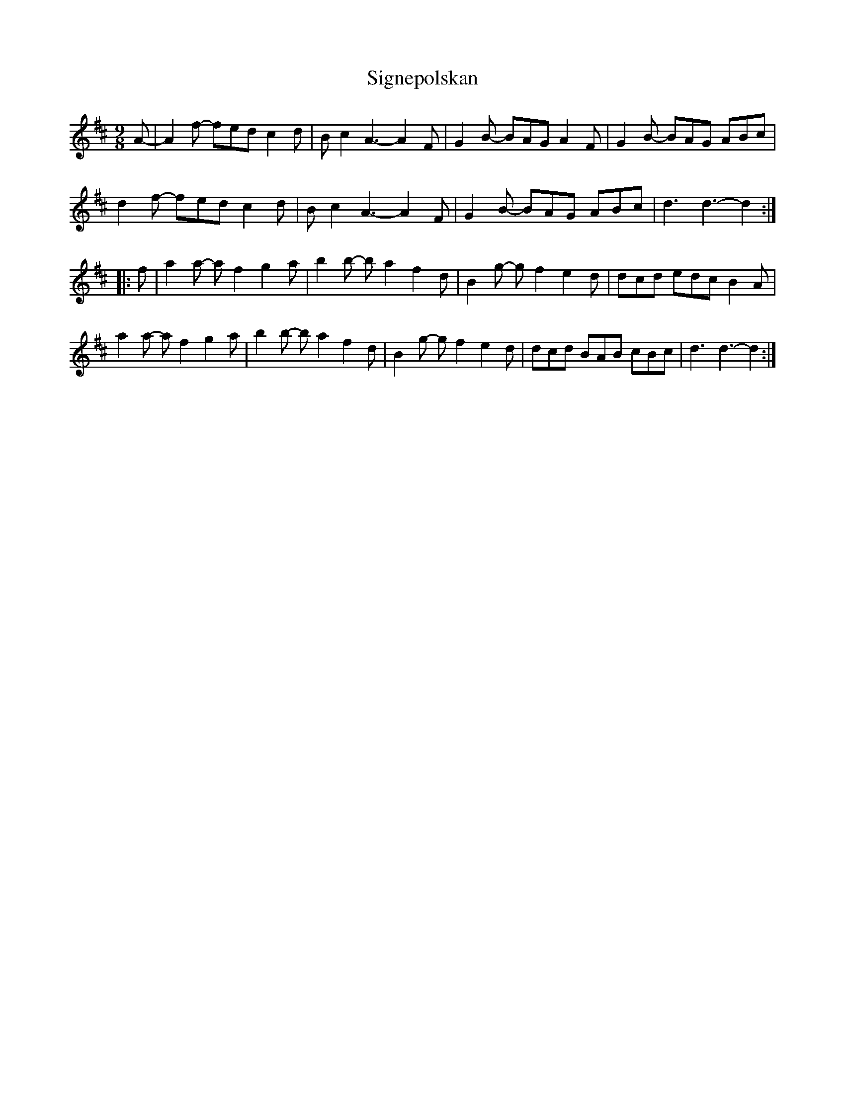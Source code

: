 X: 37023
T: Signepolskan
R: slip jig
M: 9/8
K: Dmajor
A-|A2f- fed c2d|Bc2 A3-A2F|G2B- BAG A2F|G2B- BAG ABc|
d2f- fed c2d|Bc2 A3-A2F|G2B- BAG ABc|d3 d3-d2:|
|:f|a2a- af2 g2a|b2b- ba2 f2d|B2g- gf2 e2d|dcd edc B2A|
a2a- af2 g2a|b2b- ba2 f2d|B2g- gf2 e2d|dcd BAB cBc|d3 d3-d2:|

